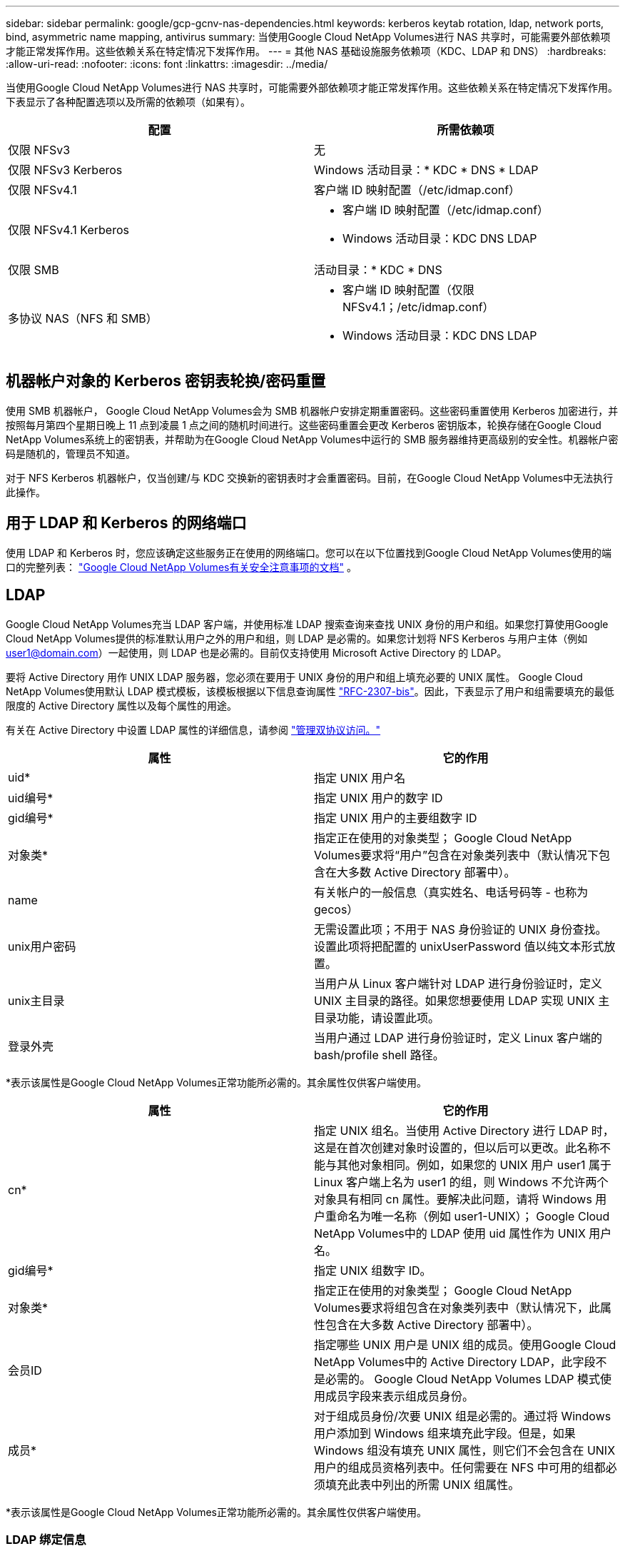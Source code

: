 ---
sidebar: sidebar 
permalink: google/gcp-gcnv-nas-dependencies.html 
keywords: kerberos keytab rotation, ldap, network ports, bind, asymmetric name mapping, antivirus 
summary: 当使用Google Cloud NetApp Volumes进行 NAS 共享时，可能需要外部依赖项才能正常发挥作用。这些依赖关系在特定情况下发挥作用。 
---
= 其他 NAS 基础设施服务依赖项（KDC、LDAP 和 DNS）
:hardbreaks:
:allow-uri-read: 
:nofooter: 
:icons: font
:linkattrs: 
:imagesdir: ../media/


[role="lead"]
当使用Google Cloud NetApp Volumes进行 NAS 共享时，可能需要外部依赖项才能正常发挥作用。这些依赖关系在特定情况下发挥作用。下表显示了各种配置选项以及所需的依赖项（如果有）。

|===
| 配置 | 所需依赖项 


| 仅限 NFSv3 | 无 


| 仅限 NFSv3 Kerberos | Windows 活动目录：* KDC * DNS * LDAP 


| 仅限 NFSv4.1 | 客户端 ID 映射配置（/etc/idmap.conf） 


| 仅限 NFSv4.1 Kerberos  a| 
* 客户端 ID 映射配置（/etc/idmap.conf）
* Windows 活动目录：KDC DNS LDAP




| 仅限 SMB | 活动目录：* KDC * DNS 


| 多协议 NAS（NFS 和 SMB）  a| 
* 客户端 ID 映射配置（仅限 NFSv4.1；/etc/idmap.conf）
* Windows 活动目录：KDC DNS LDAP


|===


== 机器帐户对象的 Kerberos 密钥表轮换/密码重置

使用 SMB 机器帐户， Google Cloud NetApp Volumes会为 SMB 机器帐户安排定期重置密码。这些密码重置使用 Kerberos 加密进行，并按照每月第四个星期日晚上 11 点到凌晨 1 点之间的随机时间进行。这些密码重置会更改 Kerberos 密钥版本，轮换存储在Google Cloud NetApp Volumes系统上的密钥表，并帮助为在Google Cloud NetApp Volumes中运行的 SMB 服务器维持更高级别的安全性。机器帐户密码是随机的，管理员不知道。

对于 NFS Kerberos 机器帐户，仅当创建/与 KDC 交换新的密钥表时才会重置密码。目前，在Google Cloud NetApp Volumes中无法执行此操作。



== 用于 LDAP 和 Kerberos 的网络端口

使用 LDAP 和 Kerberos 时，您应该确定这些服务正在使用的网络端口。您可以在以下位置找到Google Cloud NetApp Volumes使用的端口的完整列表： https://cloud.google.com/architecture/partners/netapp-cloud-volumes/security-considerations?hl=en_US["Google Cloud NetApp Volumes有关安全注意事项的文档"^] 。



== LDAP

Google Cloud NetApp Volumes充当 LDAP 客户端，并使用标准 LDAP 搜索查询来查找 UNIX 身份的用户和组。如果您打算使用Google Cloud NetApp Volumes提供的标准默认用户之外的用户和组，则 LDAP 是必需的。如果您计划将 NFS Kerberos 与用户主体（例如 user1@domain.com）一起使用，则 LDAP 也是必需的。目前仅支持使用 Microsoft Active Directory 的 LDAP。

要将 Active Directory 用作 UNIX LDAP 服务器，您必须在要用于 UNIX 身份的用户和组上填充必要的 UNIX 属性。 Google Cloud NetApp Volumes使用默认 LDAP 模式模板，该模板根据以下信息查询属性 https://tools.ietf.org/id/draft-howard-rfc2307bis-01.txt["RFC-2307-bis"^]。因此，下表显示了用户和组需要填充的最低限度的 Active Directory 属性以及每个属性的用途。

有关在 Active Directory 中设置 LDAP 属性的详细信息，请参阅 https://cloud.google.com/architecture/partners/netapp-cloud-volumes/managing-dual-protocol-access["管理双协议访问。"^]

|===
| 属性 | 它的作用 


| uid* | 指定 UNIX 用户名 


| uid编号* | 指定 UNIX 用户的数字 ID 


| gid编号* | 指定 UNIX 用户的主要组数字 ID 


| 对象类* | 指定正在使用的对象类型； Google Cloud NetApp Volumes要求将“用户”包含在对象类列表中（默认情况下包含在大多数 Active Directory 部署中）。 


| name | 有关帐户的一般信息（真实姓名、电话号码等 - 也称为 gecos） 


| unix用户密码 | 无需设置此项；不用于 NAS 身份验证的 UNIX 身份查找。设置此项将把配置的 unixUserPassword 值以纯文本形式放置。 


| unix主目录 | 当用户从 Linux 客户端针对 LDAP 进行身份验证时，定义 UNIX 主目录的路径。如果您想要使用 LDAP 实现 UNIX 主目录功能，请设置此项。 


| 登录外壳 | 当用户通过 LDAP 进行身份验证时，定义 Linux 客户端的 bash/profile shell 路径。 
|===
*表示该属性是Google Cloud NetApp Volumes正常功能所必需的。其余属性仅供客户端使用。

|===
| 属性 | 它的作用 


| cn* | 指定 UNIX 组名。当使用 Active Directory 进行 LDAP 时，这是在首次创建对象时设置的，但以后可以更改。此名称不能与其他对象相同。例如，如果您的 UNIX 用户 user1 属于 Linux 客户端上名为 user1 的组，则 Windows 不允许两个对象具有相同 cn 属性。要解决此问题，请将 Windows 用户重命名为唯一名称（例如 user1-UNIX）； Google Cloud NetApp Volumes中的 LDAP 使用 uid 属性作为 UNIX 用户名。 


| gid编号* | 指定 UNIX 组数字 ID。 


| 对象类* | 指定正在使用的对象类型； Google Cloud NetApp Volumes要求将组包含在对象类列表中（默认情况下，此属性包含在大多数 Active Directory 部署中）。 


| 会员ID | 指定哪些 UNIX 用户是 UNIX 组的成员。使用Google Cloud NetApp Volumes中的 Active Directory LDAP，此字段不是必需的。  Google Cloud NetApp Volumes LDAP 模式使用成员字段来表示组成员身份。 


| 成员* | 对于组成员身份/次要 UNIX 组是必需的。通过将 Windows 用户添加到 Windows 组来填充此字段。但是，如果 Windows 组没有填充 UNIX 属性，则它们不会包含在 UNIX 用户的组成员资格列表中。任何需要在 NFS 中可用的组都必须填充此表中列出的所需 UNIX 组属性。 
|===
*表示该属性是Google Cloud NetApp Volumes正常功能所必需的。其余属性仅供客户端使用。



=== LDAP 绑定信息

要查询 LDAP 中的用户， Google Cloud NetApp Volumes必须绑定（登录）到 LDAP 服务。此登录具有只读权限，用于查询 LDAP UNIX 属性以进行目录查找。目前，只有使用 SMB 机器帐户才可以进行 LDAP 绑定。

只能为以下对象启用 LDAP `NetApp Volumes-Performance`实例并将其用于 NFSv3、NFSv4.1 或双协议卷。必须在与Google Cloud NetApp Volumes卷相同的区域建立 Active Directory 连接才能成功部署启用 LDAP 的卷。

启用LDAP后，在特定场景下会出现以下情况。

* 如果Google Cloud NetApp Volumes项目仅使用 NFSv3 或 NFSv4.1，则会在 Active Directory 域控制器中创建一个新的机器帐户，并且Google Cloud NetApp Volumes中的 LDAP 客户端将使用机器帐户凭据绑定到 Active Directory。没有为 NFS 卷创建 SMB 共享，并且默认隐藏管理共享（请参阅link:gcp-gcnv-smb.html#default-hidden-shares["默认隐藏共享"]) 已删除共享 ACL。
* 如果Google Cloud NetApp Volumes项目使用双协议卷，则仅使用为 SMB 访问创建的单个机器帐户将Google Cloud NetApp Volumes中的 LDAP 客户端绑定到 Active Directory。不创建额外的机器帐户。
* 如果单独创建专用的 SMB 卷（在启用带有 LDAP 的 NFS 卷之前或之后），则 LDAP 绑定的机器帐户将与 SMB 机器帐户共享。
* 如果还启用了 NFS Kerberos，则会创建两个机器帐户 - 一个用于 SMB 共享和/或 LDAP 绑定，一个用于 NFS Kerberos 身份验证。




=== LDAP 查询

尽管 LDAP 绑定是加密的，但 LDAP 查询仍通过使用通用 LDAP 端口 389 以纯文本形式通过网络传递。目前无法在Google Cloud NetApp Volumes中更改此知名端口。因此，有权访问网络中的数据包嗅探器的人可以看到用户和组名称、数字 ID 和组成员身份。

但是，Google Cloud VM 无法嗅探其他 VM 的单播流量。只有主动参与 LDAP 流量（即能够绑定）的虚拟机才能看到来自 LDAP 服务器的流量。有关Google Cloud NetApp Volumes中的数据包嗅探的更多信息，请参阅link:gcp-gcnv-arch-detail.html#packet-sniffing["数据包嗅探/跟踪注意事项。"]



=== LDAP 客户端配置默认设置

在Google Cloud NetApp Volumes实例中启用 LDAP 时，默认情况下会使用特定的配置详细信息创建 LDAP 客户端配置。在某些情况下，选项不适用于Google Cloud NetApp Volumes （不受支持）或不可配置。

|===
| LDAP 客户端选项 | 它的作用 | 默认值 | 可以改嗎？ 


| LDAP 服务器列表 | 设置用于查询的 LDAP 服务器名称或 IP 地址。这不适用于Google Cloud NetApp Volumes。相反，Active Directory 域用于定义 LDAP 服务器。 | 未设置 | 否 


| Active Directory 域 | 设置用于 LDAP 查询的 Active Directory 域。  Google Cloud NetApp Volumes利用 DNS 中 LDAP 的 SRV 记录来查找域中的 LDAP 服务器。 | 设置为 Active Directory 连接中指定的 Active Directory 域。 | 否 


| 首选 Active Directory 服务器 | 设置用于 LDAP 的首选 Active Directory 服务器。不受Google Cloud NetApp Volumes支持。相反，使用 Active Directory 站点来控制 LDAP 服务器选择。 | 未设置。 | 否 


| 使用 SMB 服务器凭据绑定 | 使用 SMB 机器帐户绑定到 LDAP。目前， Google Cloud NetApp Volumes中唯一支持的 LDAP 绑定方法。 | True | 否 


| 架构模板 | 用于 LDAP 查询的架构模板。 | MS-AD-BIS | 否 


| LDAP 服务器端口 | 用于 LDAP 查询的端口号。  Google Cloud NetApp Volumes目前仅使用标准 LDAP 端口 389。  LDAPS/端口 636 当前不受支持。 | 389 | 否 


| LDAPS 是否已启用 | 控制是否使用安全套接字层 (SSL) 上的 LDAP 进行查询和绑定。目前不受Google Cloud NetApp Volumes支持。 | False | 否 


| 查询超时（秒） | 查询超时。如果查询时间超过指定值，则查询失败。 | 3 | 否 


| 最低绑定身份验证级别 | 支持的最低绑定级别。由于Google Cloud NetApp Volumes使用机器帐户进行 LDAP 绑定，而 Active Directory 默认不支持匿名绑定，因此此选项对于安全性不起作用。 | 匿名的 | 否 


| 绑定 DN | 使用简单绑定时用于绑定的用户/专有名称 (DN)。  Google Cloud NetApp Volumes使用机器账户进行 LDAP 绑定，目前不支持简单绑定身份验证。 | 未设置 | 否 


| 基础 DN | 用于 LDAP 搜索的基本 DN。 | 用于 Active Directory 连接的 Windows 域，采用 DN 格式（即 DC=domain、DC=local）。 | 否 


| 基本搜索范围 | 基本 DN 搜索的搜索范围。值可以包括 base、onelevel 或 subtree。  Google Cloud NetApp Volumes仅支持子树搜索。 | 子树 | 否 


| 用户 DN | 定义用户开始搜索 LDAP 查询的 DN。目前不支持Google Cloud NetApp Volumes，因此所有用户搜索都从基本 DN 开始。 | 未设置 | 否 


| 用户搜索范围 | 用户 DN 搜索的搜索范围。值可以包括 base、onelevel 或 subtree。  Google Cloud NetApp Volumes不支持设置用户搜索范围。 | 子树 | 否 


| 组 DN | 定义 LDAP 查询的组搜索开始的 DN。目前不支持Google Cloud NetApp Volumes，因此所有组搜索都从基本 DN 开始。 | 未设置 | 否 


| 群组搜索范围 | 组 DN 搜索的搜索范围。值可以包括 base、onelevel 或 subtree。  Google Cloud NetApp Volumes不支持设置组搜索范围。 | 子树 | 否 


| 网络组 DN | 定义网络组搜索 LDAP 查询的起始 DN。目前不支持Google Cloud NetApp Volumes，因此所有网络组搜索都从基本 DN 开始。 | 未设置 | 否 


| 网络组搜索范围 | 网络组 DN 搜索的搜索范围。值可以包括 base、onelevel 或 subtree。  Google Cloud NetApp Volumes不支持设置网络组搜索范围。 | 子树 | 否 


| 通过 LDAP 使用 start_tls | 利用 Start TLS 通过端口 389 建立基于证书的 LDAP 连接。目前不受Google Cloud NetApp Volumes支持。 | False | 否 


| 启用按主机查找网络组 | 启用按主机名查找网络组，而不是扩展网络组来列出所有成员。目前不受Google Cloud NetApp Volumes支持。 | False | 否 


| 按主机 DN 划分的网络组 | 定义 LDAP 查询的 netgroup-by-host 搜索开始的 DN。  Google Cloud NetApp Volumes目前不支持 Netgroup-by-host。 | 未设置 | 否 


| Netgroup-by-host 搜索范围 | 按主机 DN 搜索的网络组搜索范围。值可以包括 base、onelevel 或 subtree。  Google Cloud NetApp Volumes目前不支持 Netgroup-by-host。 | 子树 | 否 


| 客户端会话安全 | 定义 LDAP 使用的会话安全级别（签名、印章或无）。如果 Active Directory 请求， NetApp Volumes-Performance 支持 LDAP 签名。 NetApp Volumes-SW 不支持 LDAP 签名。对于这两种服务类型，目前不支持密封。 | 无 | 否 


| LDAP 引用追踪 | 当使用多个 LDAP 服务器时，如果在第一个服务器中找不到条目，则引用追踪允许客户端引用列表中的其他 LDAP 服务器。  Google Cloud NetApp Volumes目前不支持此功能。 | False | 否 


| 群组成员资格过滤器 | 提供自定义 LDAP 搜索过滤器，用于从 LDAP 服务器查找组成员身份。目前不支持Google Cloud NetApp Volumes。 | 未设置 | 否 
|===


=== 使用 LDAP 进行非对称名称映射

默认情况下， Google Cloud NetApp Volumes会双向映射具有相同用户名的 Windows 用户和 UNIX 用户，无需特殊配置。只要Google Cloud NetApp Volumes可以找到有效的 UNIX 用户（使用 LDAP），就会发生 1:1 名称映射。例如，如果 Windows 用户 `johnsmith`然后，如果Google Cloud NetApp Volumes可以找到名为 `johnsmith`在 LDAP 中，该用户的名称映射成功，由该用户创建的所有文件/文件夹 `johnsmith`显示正确的用户所有权，以及所有影响的 ACL `johnsmith`无论使用何种 NAS 协议，都将受到尊重。这被称为对称名称映射。

非对称名称映射是指 Windows 用户和 UNIX 用户身份不匹配的情况。例如，如果 Windows 用户 `johnsmith`具有 UNIX 身份 `jsmith`， Google Cloud NetApp Volumes需要一种方法来获知这一变化。由于Google Cloud NetApp Volumes目前不支持创建静态名称映射规则，因此必须使用 LDAP 来查找 Windows 和 UNIX 身份的用户身份，以确保文件和文件夹的正确所有权和预期权限。

默认情况下， Google Cloud NetApp Volumes包含 `LDAP`在名称映射数据库实例的 ns-switch 中，以便通过使用 LDAP 为非对称名称提供名称映射功能，您只需修改一些用户/组属性以反映Google Cloud NetApp Volumes所寻找的内容。

下表显示了 LDAP 中必须填充哪些属性才能实现非对称名称映射功能。大多数情况下，Active Directory 已经配置为执行此操作。

|===
| Google Cloud NetApp Volumes属性 | 它的作用 | Google Cloud NetApp Volumes用于名称映射的值 


| Windows 到 UNIX 对象类 | 指定正在使用的对象的类型。  （即用户、组、posixAccount 等） | 必须包含用户（如果需要，可以包含多个其他值。） 


| Windows 到 UNIX 属性 | 在创建时定义 Windows 用户名。  Google Cloud NetApp Volumes使用它来进行 Windows 到 UNIX 的查找。 | 这里不需要更改；sAMAccountName 与 Windows 登录名相同。 


| UID | 定义 UNIX 用户名。 | 所需的 UNIX 用户名。 
|===
Google Cloud NetApp Volumes目前在 LDAP 查找中不使用域前缀，因此多域 LDAP 环境无法正常进行 LDAP 名称映射查找。

以下示例显示了具有 Windows 名称的用户 `asymmetric`，UNIX 名称 `unix-user`，以及从 SMB 和 NFS 写入文件时遵循的行为。

下图显示了 LDAP 属性在 Windows 服务器上的样子。

image:ncvs-gc-020.png["该图显示输入/输出对话框或表示书面内容"]

从 NFS 客户端，您可以查询 UNIX 名称，但不能查询 Windows 名称：

....
# id unix-user
uid=1207(unix-user) gid=1220(sharedgroup) groups=1220(sharedgroup)
# id asymmetric
id: asymmetric: no such user
....
当文件从 NFS 写入时 `unix-user`，以下是来自 NFS 客户端的结果：

....
sh-4.2$ pwd
/mnt/home/ntfssh-4.2$ touch unix-user-file
sh-4.2$ ls -la | grep unix-user
-rwx------  1 unix-user sharedgroup     0 Feb 28 12:37 unix-user-nfs
sh-4.2$ id
uid=1207(unix-user) gid=1220(sharedgroup) groups=1220(sharedgroup)
....
从 Windows 客户端，您可以看到文件的所有者已设置为正确的 Windows 用户：

....
PS C:\ > Get-Acl \\demo\home\ntfs\unix-user-nfs | select Owner
Owner
-----
NTAP\asymmetric
....
相反，Windows 用户创建的文件 `asymmetric`从 SMB 客户端显示正确的 UNIX 所有者，如下文所示。

中小企业：

....
PS Z:\ntfs> echo TEXT > asymmetric-user-smb.txt
....
NFS：

....
sh-4.2$ ls -la | grep asymmetric-user-smb.txt
-rwx------  1 unix-user         sharedgroup   14 Feb 28 12:43 asymmetric-user-smb.txt
sh-4.2$ cat asymmetric-user-smb.txt
TEXT
....


=== LDAP 通道绑定

由于 Windows Active Directory 域控制器存在漏洞， https://msrc.microsoft.com/update-guide/vulnerability/ADV190023["Microsoft 安全公告 ADV190023"^]改变 DC 允许 LDAP 绑定的方式。

对Google Cloud NetApp Volumes的影响与对任何 LDAP 客户端的影响相同。 Google Cloud NetApp Volumes目前不支持通道绑定。由于Google Cloud NetApp Volumes通过协商默认支持 LDAP 签名，因此 LDAP 通道绑定应该不是问题。如果您在启用通道绑定的情况下确实遇到 LDAP 绑定问题，请按照 ADV190023 中的修复步骤操作，以允许Google Cloud NetApp Volumes的 LDAP 绑定成功。



== DNS

Active Directory 和 Kerberos 都依赖 DNS 来实现主机名到 IP/IP 到主机名的解析。  DNS 要求端口 53 处于打开状态。  Google Cloud NetApp Volumes不会对 DNS 记录进行任何修改，目前也不支持使用 https://support.google.com/domains/answer/6147083?hl=en["动态 DNS"^]在网络接口上。

您可以配置 Active Directory DNS 来限制哪些服务器可以更新 DNS 记录。有关更多信息，请参阅 https://docs.microsoft.com/en-us/learn/modules/secure-windows-server-domain-name-system/["安全 Windows DNS"^] 。

请注意，Google 项目内的资源默认使用 Google Cloud DNS，它与 Active Directory DNS 无关。使用 Cloud DNS 的客户端无法解析Google Cloud NetApp Volumes返回的 UNC 路径。加入 Active Directory 域的 Windows 客户端配置为使用 Active Directory DNS，并且可以解析此类 UNC 路径。

要将客户端加入 Active Directory，您必须配置其 DNS 配置以使用 Active Directory DNS。或者，您可以配置 Cloud DNS 以将请求转发到 Active Directory DNS。看 https://cloud.google.com/architecture/partners/netapp-cloud-volumes/faqs-netapp["为什么我的客户端无法解析 SMB NetBIOS 名称？"^]了解更多信息。


NOTE: Google Cloud NetApp Volumes目前不支持 DNSSEC，DNS 查询以纯文本形式执行。



== 文件访问审计

目前不支持Google Cloud NetApp Volumes。



== 防病毒保护

您必须在 NAS 共享客户端的Google Cloud NetApp Volumes中执行防病毒扫描。目前， Google Cloud NetApp Volumes尚未实现本机防病毒集成。
